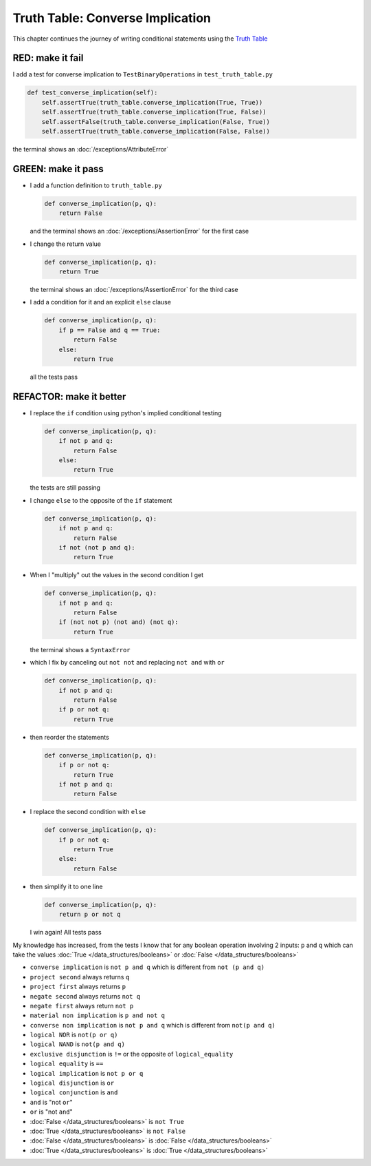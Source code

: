 
###################################
Truth Table: Converse Implication
###################################

This chapter continues the journey of writing conditional statements using the `Truth Table <https://en.wikipedia.org/wiki/Truth_table>`_


RED: make it fail
^^^^^^^^^^^^^^^^^

I add a test for converse implication to ``TestBinaryOperations`` in ``test_truth_table.py``

.. code-block:: python

    def test_converse_implication(self):
        self.assertTrue(truth_table.converse_implication(True, True))
        self.assertTrue(truth_table.converse_implication(True, False))
        self.assertFalse(truth_table.converse_implication(False, True))
        self.assertTrue(truth_table.converse_implication(False, False))

the terminal shows an :doc:`/exceptions/AttributeError`

GREEN: make it pass
^^^^^^^^^^^^^^^^^^^

* I add a function definition to ``truth_table.py``

  .. code-block:: python

    def converse_implication(p, q):
        return False

  and the terminal shows an :doc:`/exceptions/AssertionError` for the first case
* I change the return value

  .. code-block:: python

    def converse_implication(p, q):
        return True

  the terminal shows an :doc:`/exceptions/AssertionError` for the third case
* I add a condition for it and an explicit ``else`` clause

  .. code-block:: python

    def converse_implication(p, q):
        if p == False and q == True:
            return False
        else:
            return True

  all the tests pass

REFACTOR: make it better
^^^^^^^^^^^^^^^^^^^^^^^^

* I replace the ``if`` condition using python's implied conditional testing

  .. code-block:: python

    def converse_implication(p, q):
        if not p and q:
            return False
        else:
            return True

  the tests are still passing
* I change ``else`` to the opposite of the ``if`` statement

  .. code-block:: python

    def converse_implication(p, q):
        if not p and q:
            return False
        if not (not p and q):
            return True

* When I "multiply" out the values in the second condition I get

  .. code-block:: python

    def converse_implication(p, q):
        if not p and q:
            return False
        if (not not p) (not and) (not q):
            return True

  the terminal shows a ``SyntaxError``
* which I fix by canceling out ``not not`` and replacing ``not and`` with ``or``

  .. code-block:: python

    def converse_implication(p, q):
        if not p and q:
            return False
        if p or not q:
            return True

* then reorder the statements

  .. code-block:: python

    def converse_implication(p, q):
        if p or not q:
            return True
        if not p and q:
            return False

* I replace the second condition with ``else``

  .. code-block:: python

    def converse_implication(p, q):
        if p or not q:
            return True
        else:
            return False

* then simplify it to one line

  .. code-block:: python

    def converse_implication(p, q):
        return p or not q

  I win again! All tests pass

My knowledge has increased, from the tests I know that for any boolean operation involving 2 inputs: ``p`` and ``q`` which can take the values :doc:`True </data_structures/booleans>` or :doc:`False </data_structures/booleans>`

* ``converse implication`` is ``not p and q`` which is different from ``not (p and q)``
* ``project second`` always returns ``q``
* ``project first`` always returns ``p``
* ``negate second`` always returns ``not q``
* ``negate first`` always return ``not p``
* ``material non implication`` is ``p and not q``
* ``converse non implication`` is ``not p and q`` which is different from ``not(p and q)``
* ``logical NOR`` is ``not(p or q)``
* ``logical NAND`` is ``not(p and q)``
* ``exclusive disjunction`` is ``!=`` or the opposite of ``logical_equality``
* ``logical equality`` is ``==``
* ``logical implication`` is ``not p or q``
* ``logical disjunction`` is ``or``
* ``logical conjunction`` is ``and``
* ``and`` is "not ``or``"
* ``or`` is "not ``and``"
* :doc:`False </data_structures/booleans>` is ``not True``
* :doc:`True </data_structures/booleans>` is ``not False``
* :doc:`False </data_structures/booleans>` is :doc:`False </data_structures/booleans>`
* :doc:`True </data_structures/booleans>` is :doc:`True </data_structures/booleans>`